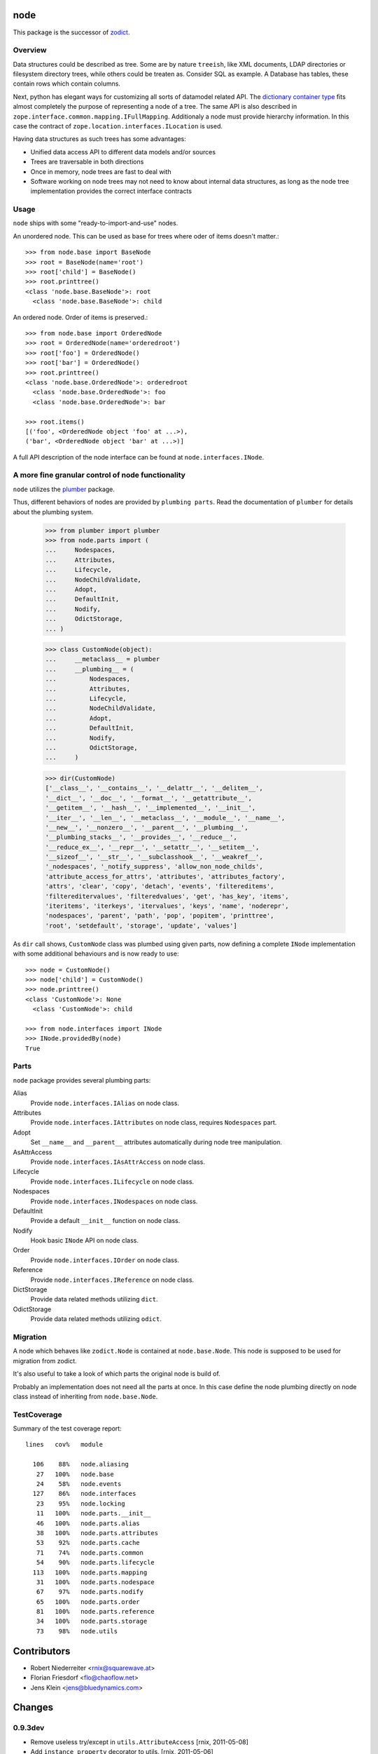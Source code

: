 node
====

This package is the successor of `zodict <http://pypi.python.org/pypi/zodict>`_.


Overview
--------

Data structures could be described as tree. Some are by nature ``treeish``,
like XML documents, LDAP directories or filesystem directory trees, while others
could be treaten as. Consider SQL as example. A Database has tables, these
contain rows which contain columns.

Next, python has elegant ways for customizing all sorts of datamodel related
API. The `dictionary container type 
<http://docs.python.org/reference/datamodel.html#emulating-container-types>`_
fits almost completely the purpose of representing a node of a tree. The same
API is also described in ``zope.interface.common.mapping.IFullMapping``.
Additionaly a node must provide hierarchy information. In this case the
contract of ``zope.location.interfaces.ILocation`` is used.

Having data structures as such trees has some advantages:

- Unified data access API to different data models and/or sources

- Trees are traversable in both directions

- Once in memory, node trees are fast to deal with

- Software working on node trees may not need to know about internal data
  structures, as long as the node tree implementation provides the correct
  interface contracts


Usage
-----

``node`` ships with some "ready-to-import-and-use" nodes.

An unordered node. This can be used as base for trees where oder of items
doesn't matter.::

    >>> from node.base import BaseNode
    >>> root = BaseNode(name='root')
    >>> root['child'] = BaseNode()
    >>> root.printtree()
    <class 'node.base.BaseNode'>: root
      <class 'node.base.BaseNode'>: child

An ordered node. Order of items is preserved.::

    >>> from node.base import OrderedNode
    >>> root = OrderedNode(name='orderedroot')
    >>> root['foo'] = OrderedNode()
    >>> root['bar'] = OrderedNode()
    >>> root.printtree()
    <class 'node.base.OrderedNode'>: orderedroot
      <class 'node.base.OrderedNode'>: foo
      <class 'node.base.OrderedNode'>: bar
    
    >>> root.items()
    [('foo', <OrderedNode object 'foo' at ...>), 
    ('bar', <OrderedNode object 'bar' at ...>)]

A full API description of the node interface can be found at
``node.interfaces.INode``.


A more fine granular control of node functionality
--------------------------------------------------

``node`` utilizes the `plumber <http://pypi.python.org/pypi/plumber>`_ package.

Thus, different behaviors of nodes are provided by ``plumbing parts``. Read
the documentation of ``plumber`` for details about the plumbing system.

    >>> from plumber import plumber
    >>> from node.parts import (
    ...     Nodespaces,
    ...     Attributes,
    ...     Lifecycle,
    ...     NodeChildValidate,
    ...     Adopt,
    ...     DefaultInit,
    ...     Nodify,
    ...     OdictStorage,
    ... )
    
    >>> class CustomNode(object):
    ...     __metaclass__ = plumber
    ...     __plumbing__ = (
    ...         Nodespaces,
    ...         Attributes,
    ...         Lifecycle,
    ...         NodeChildValidate,
    ...         Adopt,
    ...         DefaultInit,
    ...         Nodify,
    ...         OdictStorage,
    ...     )
    
    >>> dir(CustomNode)
    ['__class__', '__contains__', '__delattr__', '__delitem__',
    '__dict__', '__doc__', '__format__', '__getattribute__',
    '__getitem__', '__hash__', '__implemented__', '__init__',
    '__iter__', '__len__', '__metaclass__', '__module__', '__name__',
    '__new__', '__nonzero__', '__parent__', '__plumbing__',
    '__plumbing_stacks__', '__provides__', '__reduce__',
    '__reduce_ex__', '__repr__', '__setattr__', '__setitem__',
    '__sizeof__', '__str__', '__subclasshook__', '__weakref__',
    '_nodespaces', '_notify_suppress', 'allow_non_node_childs',
    'attribute_access_for_attrs', 'attributes', 'attributes_factory',
    'attrs', 'clear', 'copy', 'detach', 'events', 'filtereditems',
    'filtereditervalues', 'filteredvalues', 'get', 'has_key', 'items',
    'iteritems', 'iterkeys', 'itervalues', 'keys', 'name', 'noderepr',
    'nodespaces', 'parent', 'path', 'pop', 'popitem', 'printtree',
    'root', 'setdefault', 'storage', 'update', 'values']

As ``dir`` call shows,  ``CustomNode`` class was plumbed using given parts, now
defining a complete ``INode`` implementation with some additional behaviours
and is now ready to use::

    >>> node = CustomNode()
    >>> node['child'] = CustomNode()
    >>> node.printtree()
    <class 'CustomNode'>: None
      <class 'CustomNode'>: child
    
    >>> from node.interfaces import INode
    >>> INode.providedBy(node)
    True


Parts
-----

``node`` package provides several plumbing parts:

Alias
    Provide ``node.interfaces.IAlias`` on node class.

Attributes
    Provide ``node.interfaces.IAttributes`` on node class, requires
    ``Nodespaces`` part.

Adopt
    Set ``__name__`` and ``__parent__`` attributes automatically during node
    tree manipulation.

AsAttrAccess
    Provide ``node.interfaces.IAsAttrAccess`` on node class.

Lifecycle
    Provide ``node.interfaces.ILifecycle`` on node class.

Nodespaces
    Provide ``node.interfaces.INodespaces`` on node class.

DefaultInit
    Provide a default ``__init__`` function on node class.

Nodify
    Hook basic ``INode`` API on node class.

Order
    Provide ``node.interfaces.IOrder`` on node class.

Reference
    Provide ``node.interfaces.IReference`` on node class.

DictStorage
    Provide data related methods utilizing ``dict``.

OdictStorage
    Provide data related methods utilizing ``odict``.


Migration
---------

A node which behaves like ``zodict.Node`` is contained at ``node.base.Node``.
This node is supposed to be used for migration from zodict.

It's also useful to take a look of which parts the original node is build of.

Probably an implementation does not need all the parts at once. In this case
define the node plumbing directly on node class instead of inheriting from
``node.base.Node``.


TestCoverage
------------

Summary of the test coverage report::

  lines   cov%   module
  
    106    88%   node.aliasing
     27   100%   node.base
     24    58%   node.events
    127    86%   node.interfaces
     23    95%   node.locking
     11   100%   node.parts.__init__
     46   100%   node.parts.alias
     38   100%   node.parts.attributes
     53    92%   node.parts.cache
     71    74%   node.parts.common
     54    90%   node.parts.lifecycle
    113   100%   node.parts.mapping
     31   100%   node.parts.nodespace
     67    97%   node.parts.nodify
     65   100%   node.parts.order
     81   100%   node.parts.reference
     34   100%   node.parts.storage
     73    98%   node.utils


Contributors
============

- Robert Niederreiter <rnix@squarewave.at>
- Florian Friesdorf <flo@chaoflow.net>
- Jens Klein <jens@bluedynamics.com>


Changes
=======

0.9.3dev
--------

- Remove useless try/except in ``utils.AttributeAccess``
  [rnix, 2011-05-08]

- Add ``instance_property`` decorator to utils.
  [rnix, 2011-05-06]


0.9.2
-----

- Add ``__nonzero__`` on ``Nodifiy`` part always return True.
  [rnix, 2011-03-15]


0.9.1
-----

- Provide ``node.base.Node`` with same behavior like ``zodict.Node`` for
  migration purposes.
  [rnix, 2011-02-08]


0.9
---

- Make it work [rnix, chaoflow, et al]
